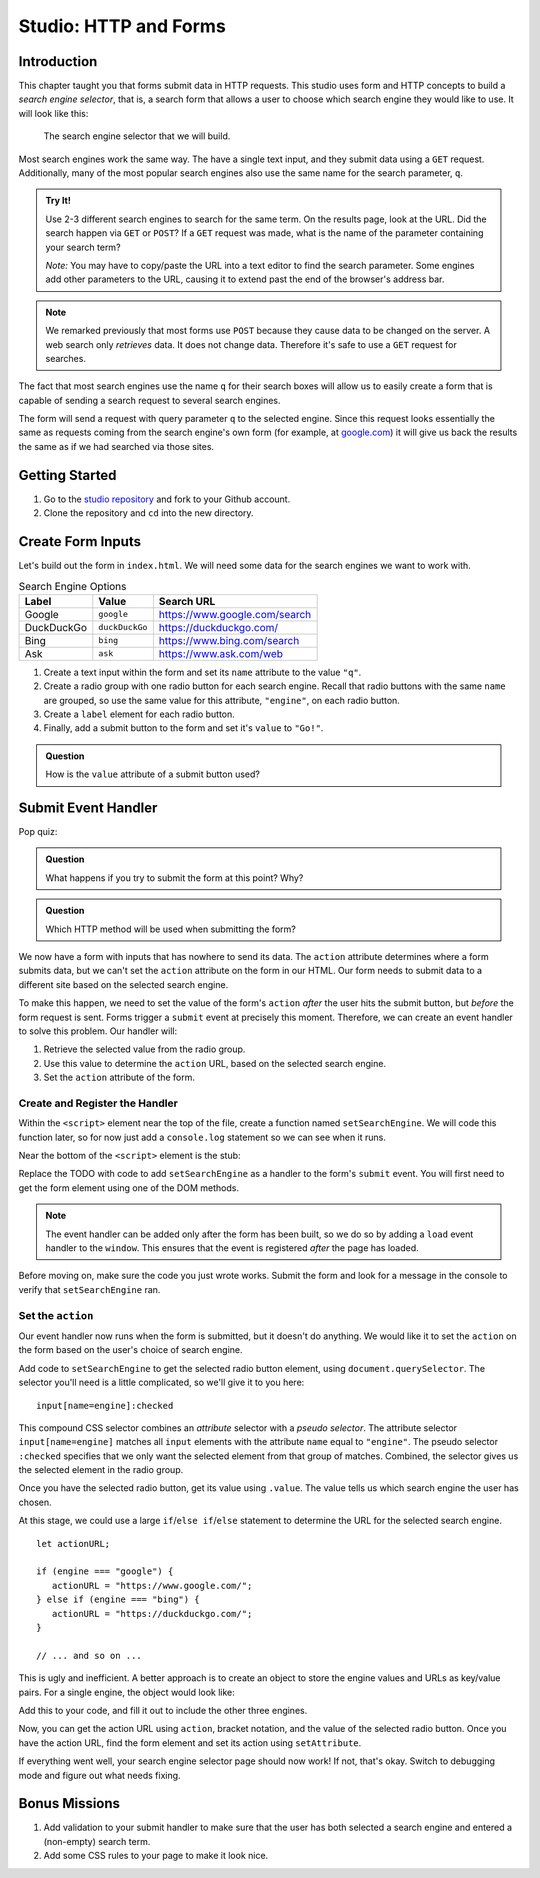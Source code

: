 Studio: HTTP and Forms
======================

Introduction
------------

This chapter taught you that forms submit data in HTTP requests. This studio
uses form and HTTP concepts to build a *search engine selector*, that is, a
search form that allows a user to choose which search engine they would like to
use. It will look like this:

.. figure:: figures/search-engine-selector.png
   :alt: A form with a text input and radio buttons corresponding to various search engines.

   The search engine selector that we will build.

Most search engines work the same way. The have a single text input, and they
submit data using a ``GET`` request. Additionally, many of the most popular
search engines also use the same name for the search parameter, ``q``.

.. admonition:: Try It!

   Use 2-3 different search engines to search for the same term. On the results page, look at the URL. Did the search happen via ``GET`` or ``POST``? If a ``GET`` request was made, what is the name of the parameter containing your search term?

   *Note:* You may have to copy/paste the URL into a text editor to find the search parameter. Some engines add other parameters to the URL, causing it to extend past the end of the browser's address bar.

.. note:: We remarked previously that most forms use ``POST`` because they cause data to be changed on the server. A web search only *retrieves* data. It does not change data. Therefore it's safe to use a ``GET`` request for searches.

The fact that most search engines use the name ``q`` for their search boxes
will allow us to easily create a form that is capable of sending a search
request to several search engines.

The form will send a request with query parameter ``q`` to the selected engine.
Since this request looks essentially the same as requests coming from the
search engine's own form (for example, at `google.com <https://google.com>`__)
it will give us back the results the same as if we had searched via those
sites.

Getting Started
---------------

1. Go to the `studio repository <https://github.com/LaunchCodeEducation/HTTP-and-Forms-Studio/>`_ and fork to your Github account.
2. Clone the repository and ``cd`` into the new directory.

Create Form Inputs
------------------

Let's build out the form in ``index.html``. We will need some data for the
search engines we want to work with.

.. list-table:: Search Engine Options
   :header-rows: 1

   * - Label
     - Value
     - Search URL
   * - Google
     - ``google``
     - https://www.google.com/search
   * - DuckDuckGo
     - ``duckDuckGo``
     - https://duckduckgo.com/
   * - Bing
     - ``bing``
     - https://www.bing.com/search
   * - Ask
     - ``ask``
     - https://www.ask.com/web

#. Create a text input within the form and set its ``name`` attribute to the
   value ``"q"``.
#. Create a radio group with one radio button for each search engine. Recall
   that radio buttons with the same ``name`` are grouped, so use the same
   value for this attribute, ``"engine"``, on each radio button.
#. Create a ``label`` element for each radio button.
#. Finally, add a submit button to the form and set it's ``value`` to
   ``"Go!"``.

.. admonition:: Question

   How is the ``value`` attribute of a submit button used?

Submit Event Handler
--------------------

Pop quiz:

.. admonition:: Question

   What happens if you try to submit the form at this point? Why?

.. admonition:: Question

   Which HTTP method will be used when submitting the form?

We now have a form with inputs that has nowhere to send its data. The
``action`` attribute determines where a form submits data, but we can't set the
``action`` attribute on the form in our HTML. Our form needs to submit data to
a different site based on the selected search engine.

To make this happen, we need to set the value of the form's ``action`` *after*
the user hits the submit button, but *before* the form request is sent. Forms
trigger a ``submit`` event at precisely this moment. Therefore, we can create
an event handler to solve this problem. Our handler will:

#. Retrieve the selected value from the radio group.
#. Use this value to determine the ``action`` URL, based on the selected search
   engine.
#. Set the ``action`` attribute of the form.

Create and Register the Handler
^^^^^^^^^^^^^^^^^^^^^^^^^^^^^^^

Within the ``<script>`` element near the top of the file, create a function
named ``setSearchEngine``. We will code this function later, so for now just
add a ``console.log`` statement so we can see when it runs.

Near the bottom of the ``<script>`` element is the stub:

.. sourcecode:: js
   :linenos:

   window.addEventListener('load', function(){
        // TODO: register the handler
    });

Replace the TODO with code to add ``setSearchEngine`` as a handler to the
form's ``submit`` event. You will first need to get the form element using one
of the DOM methods.

.. admonition:: Note

   The event handler can be added only after the form has been built, so we do
   so by adding a ``load`` event handler to the ``window``. This ensures that
   the event is registered *after* the page has loaded.

Before moving on, make sure the code you just wrote works. Submit the form and
look for a message in the console to verify that ``setSearchEngine`` ran.

Set the ``action``
^^^^^^^^^^^^^^^^^^

Our event handler now runs when the form is submitted, but it doesn't do
anything. We would like it to set the ``action`` on the form based on the
user's choice of search engine.

Add code to ``setSearchEngine`` to get the selected radio button element,
using ``document.querySelector``. The selector you'll need is a little
complicated, so we'll give it to you here:

::

   input[name=engine]:checked

This compound CSS selector combines an *attribute* selector with a *pseudo
selector*. The attribute selector ``input[name=engine]`` matches all ``input``
elements with the attribute ``name`` equal to ``"engine"``. The pseudo
selector ``:checked`` specifies that we only want the selected element from
that group of matches. Combined, the selector gives us the selected element in
the radio group.

Once you have the selected radio button, get its value using ``.value``. The
value tells us which search engine the user has chosen.

At this stage, we could use a large ``if``/``else if``/``else`` statement to
determine the URL for the selected search engine.

::

   let actionURL;

   if (engine === "google") {
      actionURL = "https://www.google.com/";
   } else if (engine === "bing") {
      actionURL = "https://duckduckgo.com/";
   }

   // ... and so on ...

This is ugly and inefficient. A better approach is to create an object to store
the engine values and URLs as key/value pairs. For a single engine, the object
would look like:

.. sourcecode:: js
   :linenos:

   let actions = {
      "google": "https://www.google.com/"
   };

Add this to your code, and fill it out to include the other three engines.

Now, you can get the action URL using ``action``, bracket notation,  and the
value of the selected radio button. Once you have the action URL, find the form
element and set its action using ``setAttribute``.

If everything went well, your search engine selector page should now work! If
not, that's okay. Switch to debugging mode and figure out what needs fixing.

Bonus Missions
--------------

#. Add validation to your submit handler to make sure that the user has both
   selected a search engine and entered a (non-empty) search term.
#. Add some CSS rules to your page to make it look nice.
